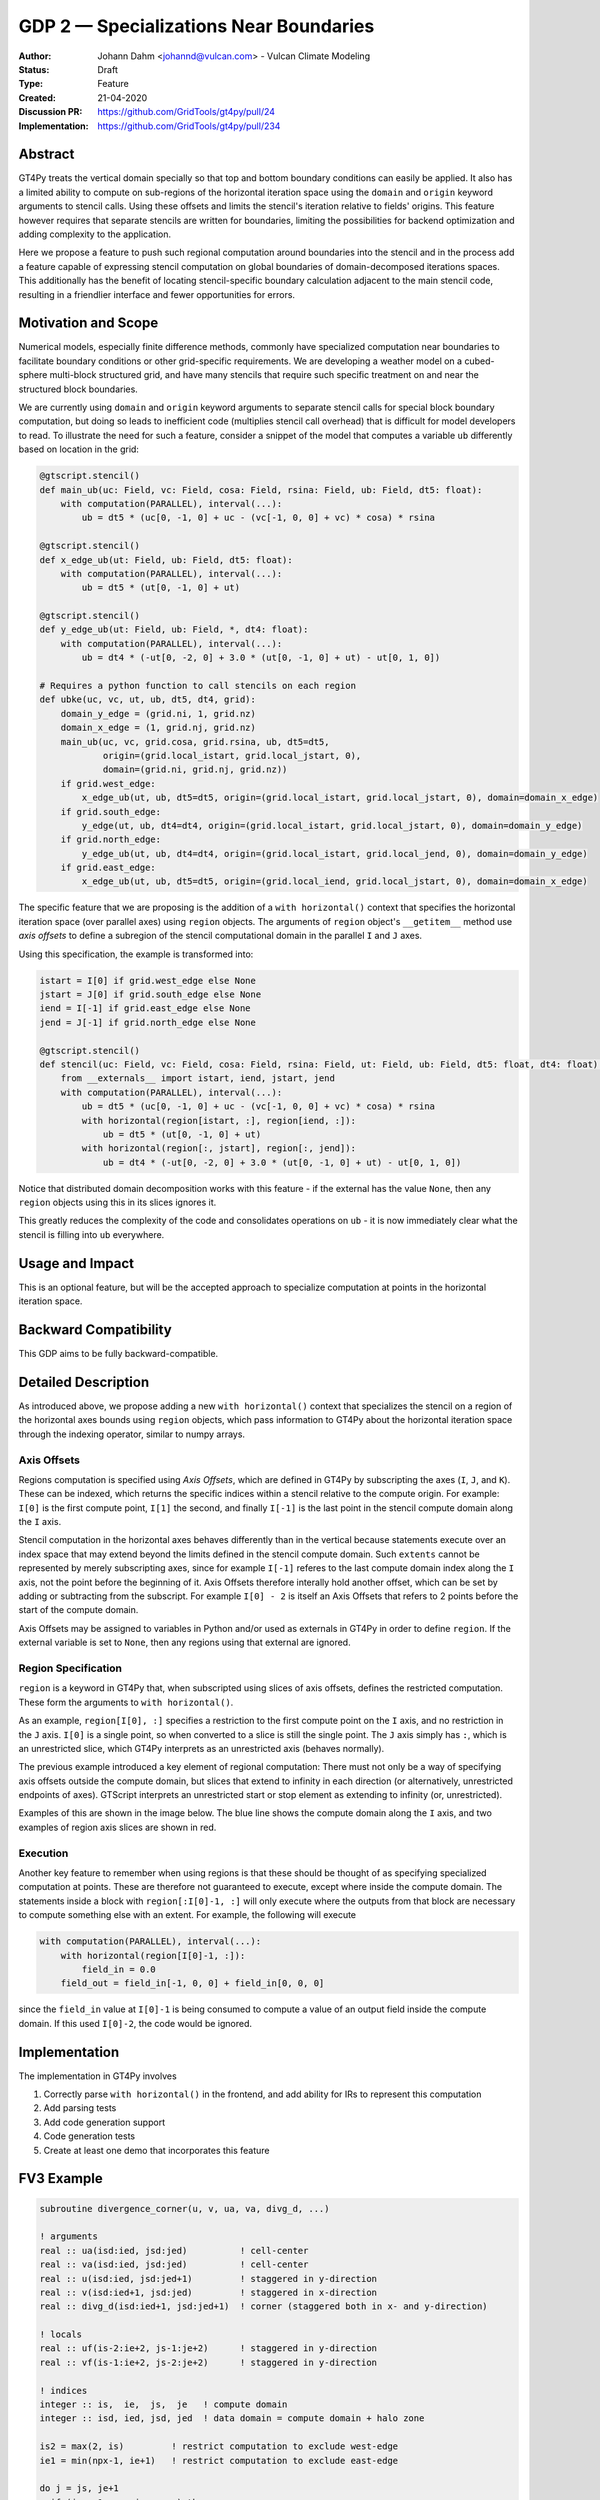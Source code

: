=======================================
GDP 2 — Specializations Near Boundaries
=======================================

:Author: Johann Dahm <johannd@vulcan.com> - Vulcan Climate Modeling
:Status: Draft
:Type: Feature
:Created: 21-04-2020
:Discussion PR: `https://github.com/GridTools/gt4py/pull/24 <discussion_pr>`_
:Implementation: `https://github.com/GridTools/gt4py/pull/234 <impl_pr>`_


Abstract
--------

GT4Py treats the vertical domain specially so that top and bottom boundary conditions can easily be applied.
It also has a limited ability to compute on sub-regions of the horizontal iteration space using the ``domain`` and ``origin`` keyword arguments to stencil calls.
Using these offsets and limits the stencil's iteration relative to fields' origins.
This feature however requires that separate stencils are written for boundaries, limiting the possibilities for backend optimization and adding complexity to the application.

Here we propose a feature to push such regional computation around boundaries into the stencil and in the process add a feature capable of expressing stencil computation on global boundaries of domain-decomposed iterations spaces.
This additionally has the benefit of locating stencil-specific boundary calculation adjacent to the main stencil code, resulting in a friendlier interface and fewer opportunities for errors.

Motivation and Scope
--------------------

Numerical models, especially finite difference methods, commonly have specialized computation near boundaries to facilitate boundary conditions or other grid-specific requirements.
We are developing a weather model on a cubed-sphere multi-block structured grid, and have many stencils that require such specific treatment on and near the structured block boundaries.

We are currently using ``domain`` and ``origin`` keyword arguments to separate stencil calls for special block boundary computation, but doing so leads to inefficient code (multiplies stencil call overhead) that is difficult for model developers to read.
To illustrate the need for such a feature, consider a snippet of the model that computes a variable ``ub`` differently based on location in the grid:

.. code-block::

    @gtscript.stencil()​
    def main_ub(uc: Field, vc: Field, cosa: Field, rsina: Field, ub: Field, dt5: float):​
        with computation(PARALLEL), interval(...):​
            ub = dt5 * (uc[0, -1, 0] + uc - ​(vc[-1, 0, 0] + vc) * cosa) * rsina​

    @gtscript.stencil()​
    def x_edge_ub(ut: Field, ub: Field, dt5: float):
        with computation(PARALLEL), interval(...):​
            ub = dt5 * (ut[0, -1, 0] + ut)​

    @gtscript.stencil()​
    def y_edge_ub(ut: Field, ub: Field, *, dt4: float):
        with computation(PARALLEL), interval(...):
            ub = dt4 * (-ut[0, -2, 0] + 3.0 * (ut[0, -1, 0] + ut) - ut[0, 1, 0])

    # Requires a python function to call stencils on each region
    def ubke(uc, vc, ut, ub, dt5, dt4, grid):​
        domain_y_edge = (grid.ni, 1, grid.nz)
        domain_x_edge = (1, grid.nj, grid.nz)
        main_ub(uc, vc, grid.cosa, grid.rsina, ub, dt5=dt5, ​
                origin=(grid.local_istart, grid.local_jstart, 0),
                domain=(grid.ni, grid.nj, grid.nz))​
        if grid.west_edge:​
            x_edge_ub(ut, ub, dt5=dt5, ​origin=(grid.local_istart, grid.local_jstart, 0), ​domain=domain_x_edge)​
        if grid.south_edge:
            y_edge(ut, ub, dt4=dt4, origin=(grid.local_istart, grid.local_jstart, 0), domain=domain_y_edge)
        if grid.north_edge:
            y_edge_ub(ut, ub, dt4=dt4, origin=(grid.local_istart, grid.local_jend, 0), domain=domain_y_edge)
        if grid.east_edge:
            x_edge_ub(ut, ub, dt5=dt5, origin=(grid.local_iend, grid.local_jstart, 0), domain=domain_x_edge)

The specific feature that we are proposing is the addition of a ``with horizontal()`` context that specifies the horizontal iteration space (over parallel axes) using ``region`` objects.
The arguments of ``region`` object's ``__getitem__`` method use `axis offsets` to define a subregion of the stencil computational domain in the parallel ``I`` and ``J`` axes.

Using this specification, the example is transformed into:

.. code-block:: python

    istart = I[0] if grid.west_edge else None
    jstart = J[0] if grid.south_edge else None
    iend = I[-1] if grid.east_edge else None
    jend = J[-1] if grid.north_edge else None

    @gtscript.stencil()
    def stencil(uc: Field, vc: Field, cosa: Field, rsina: Field, ut: Field, ub: Field, dt5: float, dt4: float):
        from __externals__ import istart, iend, jstart, jend
        with computation(PARALLEL), interval(...):
            ub = dt5 * (uc[0, -1, 0] + uc - (vc[-1, 0, 0] + vc) * cosa) * rsina
            with horizontal(region[istart, :], region[iend, :]):
                ub = dt5 * (ut[0, -1, 0] + ut)
            with horizontal(region[:, jstart], region[:, jend]):
                ub = dt4 * (-ut[0, -2, 0] + 3.0 * (ut[0, -1, 0] + ut) - ut[0, 1, 0])

Notice that distributed domain decomposition works with this feature - if the external has the value ``None``, then any ``region`` objects using this in its slices ignores it.

This greatly reduces the complexity of the code and consolidates operations on ``ub`` - it is now immediately clear what the stencil is filling into ``ub`` everywhere.


Usage and Impact
----------------

This is an optional feature, but will be the accepted approach to specialize computation at points in the horizontal iteration space.


Backward Compatibility
----------------------

This GDP aims to be fully backward-compatible.


Detailed Description
--------------------

As introduced above, we propose adding a new ``with horizontal()`` context that specializes the stencil on a region of the horizontal axes bounds using ``region`` objects, which pass information to GT4Py about the horizontal iteration space through the indexing operator, similar to numpy arrays.


Axis Offsets
++++++++++++

Regions computation is specified using `Axis Offsets`, which are defined in GT4Py by subscripting the axes (``I``, ``J``, and ``K``).
These can be indexed, which returns the specific indices within a stencil relative to the compute origin. For example: ``I[0]`` is the first compute point, ``I[1]`` the second, and finally ``I[-1]`` is the last point in the stencil compute domain along the ``I`` axis.

Stencil computation in the horizontal axes behaves differently than in the vertical because statements execute over an index space that may extend beyond the limits defined in the stencil compute domain.
Such ``extents`` cannot be represented by merely subscripting axes, since for example ``I[-1]`` referes to the last compute domain index along the ``I`` axis, not the point before the beginning of it.
Axis Offsets therefore interally hold another offset, which can be set by adding or subtracting from the subscript.
For example ``I[0] - 2`` is itself an Axis Offsets that refers to 2 points before the start of the compute domain.

Axis Offsets may be assigned to variables in Python and/or used as externals in GT4Py in order to define ``region``.
If the external variable is set to ``None``, then any regions using that external are ignored.

Region Specification
++++++++++++++++++++

``region`` is a keyword in GT4Py that, when subscripted using slices of axis offsets, defines the restricted computation.
These form the arguments to ``with horizontal()``.

As an example, ``region[I[0], :]`` specifies a restriction to the first compute point on the ``I`` axis, and no restriction in the ``J`` axis.
``I[0]`` is a single point, so when converted to a slice is still the single point.
The ``J`` axis simply has ``:``, which is an unrestricted slice, which GT4Py interprets as an unrestricted axis (behaves normally).

The previous example introduced a key element of regional computation: There must not only be a way of specifying axis offsets outside the compute domain, but slices that extend to infinity in each direction (or alternatively, unrestricted endpoints of axes).
GTScript interprets an unrestricted start or stop element as extending to infinity (or, unrestricted).

Examples of this are shown in the image below.
The blue line shows the compute domain along the ``I`` axis, and two examples of region axis slices are shown in red.

.. image:: _static/gdp-0002/axis_offsets.svg

Execution
+++++++++

Another key feature to remember when using regions is that these should be thought of as specifying specialized computation at points.
These are therefore not guaranteed to execute, except where inside the compute domain.
The statements inside a block with ``region[:I[0]-1, :]`` will only execute where the outputs from that block are necessary to compute something else with an extent.
For example, the following will execute

.. code:: python

    with computation(PARALLEL), interval(...):
        with horizontal(region[I[0]-1, :]):
            field_in = 0.0
        field_out = field_in[-1, 0, 0] + field_in[0, 0, 0]

since the ``field_in`` value at ``I[0]-1`` is being consumed to compute a value of an output field inside the compute domain.
If this used ``I[0]-2``, the code would be ignored.


Implementation
--------------

The implementation in GT4Py involves

1. Correctly parse ``with horizontal()`` in the frontend, and add ability for IRs to represent this computation
2. Add parsing tests
3. Add code generation support
4. Code generation tests
5. Create at least one demo that incorporates this feature


FV3 Example
-----------

.. code-block:: Fortran

    subroutine divergence_corner(u, v, ua, va, divg_d, ...)

    ! arguments
    real :: ua(isd:ied, jsd:jed)          ! cell-center
    real :: va(isd:ied, jsd:jed)          ! cell-center
    real :: u(isd:ied, jsd:jed+1)         ! staggered in y-direction
    real :: v(isd:ied+1, jsd:jed)         ! staggered in x-direction
    real :: divg_d(isd:ied+1, jsd:jed+1)  ! corner (staggered both in x- and y-direction)

    ! locals
    real :: uf(is-2:ie+2, js-1:je+2)      ! staggered in y-direction
    real :: vf(is-1:ie+2, js-2:je+2)      ! staggered in y-direction

    ! indices
    integer :: is,  ie,  js,  je   ! compute domain
    integer :: isd, ied, jsd, jed  ! data domain = compute domain + halo zone

    is2 = max(2, is)         ! restrict computation to exclude west-edge
    ie1 = min(npx-1, ie+1)   ! restrict computation to exclude east-edge

    do j = js, je+1
      if (j == 1 .or. j == npy) then
        do i = is-1, ie+1
          uf(i,j) =
            u(i,j)*dyc(i,j)*0.5*(sin_sg(i,j-1,4) + sin_sg(i,j,2))
        end do
      else
        do i = is-1, ie+1
          uf(i,j) = &
              (u(i,j) - 0.25*(va(i,j-1) + va(i,j))*(cos_sg(i,j-1,4) + cos_sg(i,j,2)))  &
                                      *dyc(i,j)*0.5*(sin_sg(i,j-1,4) + sin_sg(i,j,2))
        end do
      end if
    end do

    do j = js-1, je+1
      do i = is2, ie1     ! inner domain (full compute domain for ranks without edges)
        vf(i, j) = &
          (v(i,j) - 0.25*(ua(i-1,j) + ua(i, j))*(cos_sg(i-1,j,3) + cos_sg(i,j,1)))  &
                                *dxc(i,j)*0.5*(sin_sg(i-1,j,3) + sin_sg(i,j,1))
      end do
      if (is == 1) &      ! west-edge
        vf(1, j) = &
          v(1, j)*dxc(1, j)*0.5*(sin_sg(0, j, 3) + sin_sg(1, j, 1))
      if (ie+1 == npx) &  ! east-edge
        vf(npx, j) = &
          v(npx, j)*dxc(npx,j)*0.5*(sin_sg(npx-1, j, 3) + sin_sg(npx, j, 1))
    end do

    do j=js,je+1
      do i=is,ie+1
        divg_d(i,j) = vf(i,j-1) - vf(i,j) + uf(i-1,j) - uf(i,j)
      end do
    end do

    if (gridstruct%sw_corner) &
      divg_d(1,    1) = divg_d(1,    1) - vf(1,    0)
    if (gridstruct%se_corner) &
      divg_d(npx,  1) = divg_d(npx,  1) - vf(npx,  0)
    if (gridstruct%ne_corner) &
      divg_d(npx,npy) = divg_d(npx,npy) + vf(npx,npy)
    if (gridstruct%nw_corner) &
      divg_d(1,  npy) = divg_d(1,  npy) + vf(1,  npy)

    do j=js,je+1
      do i=is,ie+1
        divg_d(i,j) = rarea_c(i,j) * divg_d(i,j)
      end do
    end do

.. code-block:: python

    @gtscript.stencil(...)
    def divergence_corner(...):
        from __externals__ import istart, iend, jstart, jend
        with computation(PARALLEL), interval(...):
            uf = (u - 0.25*(va[0, -1, 0] + va)*(cos_sg4[0, -1, 0] + cos_sg2))  \
                                      *dyc*0.5*(sin_sg4[0, -1, 0] + sin_sg2)
            with horizontal(region[:, jstart], region[:, jend)):
                uf = u*dyc*0.5*(sin_sg4[0, -1, 0] + sin_sg2)

            vf = (v - 0.25*(ua[-1, 0, 0] + ua)*(cos_sg3[-1, 0, 0] + cos_sg1))  \
                                      *dxc*0.5*(sin_sg3[-1, 0, 0] + sin_sg1)
            with horizontal(region[istart, :], region[iend, :]):
                vf = v*dxc*0.5*(sin_sg3[-1, 0, 0] + sin_sg1)

            divg_d = rarea_c * (vf[0, -1, 0] - vf + uf[-1, 0, 0] - uf)
            with horizontal(region[istart, jstart], region[istart, jend]):
                divg_d = rarea_c * (-vf[0, 0, 0] + uf[-1, 0, 0] - uf)
            with horizontal(region[iend, jstart], region[iend, jend]):
                divg_d = rarea_c * (vf[0, -1, 0] + uf[-1, 0, 0] - uf)


Copyright
---------

This document has been placed in the public domain.
